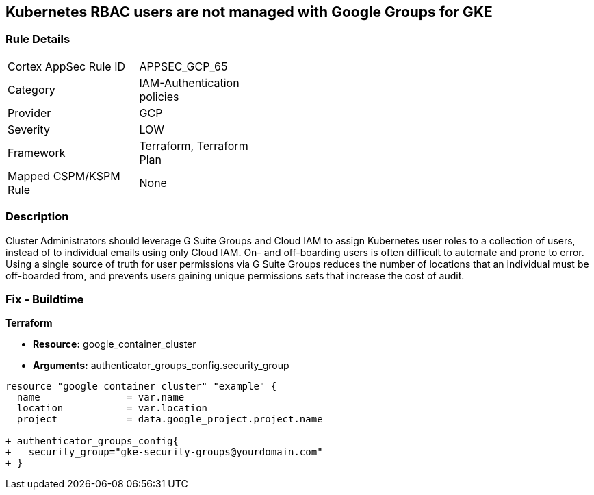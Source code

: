 == Kubernetes RBAC users are not managed with Google Groups for GKE


=== Rule Details

[width=45%]
|===
|Cortex AppSec Rule ID |APPSEC_GCP_65
|Category |IAM-Authentication policies
|Provider |GCP
|Severity |LOW
|Framework |Terraform, Terraform Plan
|Mapped CSPM/KSPM Rule |None
|===


=== Description 


Cluster Administrators should leverage G Suite Groups and Cloud IAM to assign Kubernetes user roles to a collection of users, instead of to individual emails using only Cloud IAM.
On- and off-boarding users is often difficult to automate and prone to error.
Using a single source of truth for user permissions via G Suite Groups reduces the number of locations that an individual must be off-boarded from, and prevents users gaining unique permissions sets that increase the cost of audit.

=== Fix - Buildtime


*Terraform* 


* *Resource:* google_container_cluster
* *Arguments:* authenticator_groups_config.security_group


[source,go]
----
resource "google_container_cluster" "example" {
  name               = var.name
  location           = var.location
  project            = data.google_project.project.name
  
+ authenticator_groups_config{
+   security_group="gke-security-groups@yourdomain.com"
+ }
----

